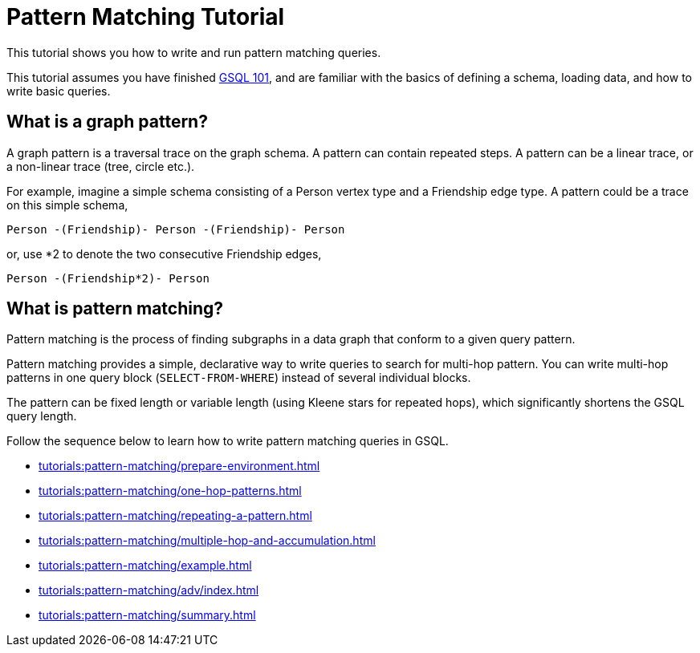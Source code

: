 = Pattern Matching Tutorial
:description: A guide to GSQL's multi-hop SELECT statements which make it convenient to express pattern-matching queries.
:page-aliases: pattern-matching/README.adoc, pattern-matching/readme.adoc

This tutorial shows you how to write and run pattern matching queries.

This tutorial assumes you have finished xref:tutorials:gsql-101/index.adoc[GSQL 101], and are familiar with the basics of defining a schema, loading data, and how to write basic queries.

== What is a graph pattern?

A graph pattern is a traversal trace on the graph schema. A pattern can contain repeated steps.
A pattern can be a linear trace, or a non-linear trace (tree, circle etc.).

For example, imagine a simple schema consisting of a Person vertex type and a Friendship edge type.
A pattern could be a trace on this simple schema,

[source,text]
----
Person -(Friendship)- Person -(Friendship)- Person
----

or, use *2 to denote the two consecutive Friendship edges,

[source,text]
----
Person -(Friendship*2)- Person
----

== What is pattern matching?

Pattern matching is the process of finding subgraphs in a data graph that conform to a given query pattern.

Pattern matching provides a simple, declarative way to write queries to search for multi-hop pattern.
You can write multi-hop patterns in one query block (`SELECT-FROM-WHERE`) instead of several individual blocks.

The pattern can be fixed length or variable length (using Kleene stars for repeated hops), which significantly shortens the GSQL query length.

Follow the sequence below to learn how to write pattern matching queries in GSQL.

* xref:tutorials:pattern-matching/prepare-environment.adoc[]
* xref:tutorials:pattern-matching/one-hop-patterns.adoc[]
* xref:tutorials:pattern-matching/repeating-a-pattern.adoc[]
* xref:tutorials:pattern-matching/multiple-hop-and-accumulation.adoc[]
* xref:tutorials:pattern-matching/example.adoc[]
* xref:tutorials:pattern-matching/adv/index.adoc[]
* xref:tutorials:pattern-matching/summary.adoc[]